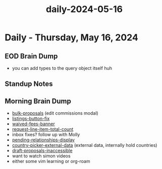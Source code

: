 :PROPERTIES:
:ID:       b54a4ff8-9b6c-4ee0-a945-4e224a82e17a
:END:
#+title: daily-2024-05-16
#+filetags: :daily:
* Daily - Thursday, May 16, 2024

** EOD Brain Dump
 - you can add types to the query object itself huh

** Standup Notes

** Morning Brain Dump
 - [[id:7702b8ac-83ca-44aa-87be-3c42ed6ca669][bulk-proposals]] (edit commissions modal)
 - [[id:657fad50-239a-4304-be00-2d361fa51931][listings-button-fix]]
 - [[id:1684083f-74ad-458f-8c52-fc16d6a66239][waived-fees-banner]]
 - [[id:1522dc6d-6601-4a0e-bcec-d4c1dfc91eb8][request-line-item-total-count]]
 - inbox fixes? follow up with Molly
 - [[id:e2fb9bf5-e989-45ef-bfcd-980fa8b38144][pending-relationships-display]]
 - [[id:713a7fbd-313c-4b1f-87bc-4b6752c26ceb][country-picker-external-data]] (external data, internally hold countries)
 - [[id:b4ec8b11-418e-49f9-be5e-e0820f4795f4][draft-proposals-inaccessible]]
 - want to watch simon videos
 - either some vim learning or org-roam
